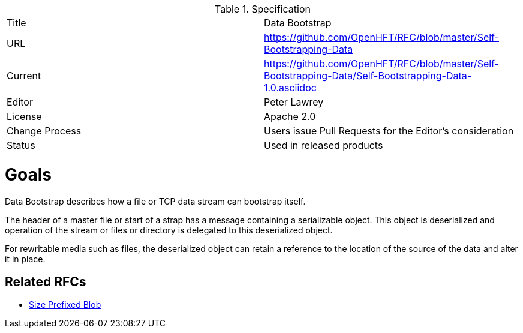 .Specification
|===
| Title   | Data Bootstrap
| URL     | https://github.com/OpenHFT/RFC/blob/master/Self-Bootstrapping-Data
| Current     | https://github.com/OpenHFT/RFC/blob/master/Self-Bootstrapping-Data/Self-Bootstrapping-Data-1.0.asciidoc
| Editor  | Peter Lawrey
| License | Apache 2.0
| Change Process | Users issue Pull Requests for the Editor's consideration
| Status  | Used in released products
|===

= Goals
Data Bootstrap describes how a file or TCP data stream can bootstrap itself.

The header of a master file or start of a strap has a message containing a serializable object.  This object is deserialized
and operation of the stream or files or directory is delegated to this deserialized object.

For rewritable media such as files, the deserialized object can retain a reference to the location of the source of the data and alter it in place.

== Related RFCs

- https://github.com/OpenHFT/RFC/blob/master/Size-Prefixed-Blob/README.asciidoc[Size Prefixed Blob]